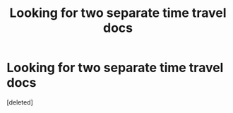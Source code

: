 #+TITLE: Looking for two separate time travel docs

* Looking for two separate time travel docs
:PROPERTIES:
:Score: 1
:DateUnix: 1435901725.0
:DateShort: 2015-Jul-03
:END:
[deleted]

